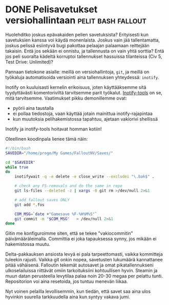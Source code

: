 * DONE Pelisavetukset versiohallintaan                   :pelit:bash:fallout:
CLOSED: [2013-06-27 Thu 19:57]
:LOGBOOK:
- State "DONE"       from "TODO"       [2013-06-27 Thu 19:57]
:END:

Huolehditko joskus epävakaiden pelien savetuksista? Erityisesti kun
savetuksien kanssa voi käydä monenlaista. Joskus vain jää
tallentamatta, joskus pelissä esiintyvä bugi pakottaa pelaajan
palaamaan reittejään takaisin. Entä jos sekään ei onnistu, ja
tallennusta on vain yhtä sorttia? Entä jos peli suoralta kädeltä
korruptoi tallennukset hassuissa tilanteissa (Civ 5, Test Drive:
Unlimited)?

Pannaan tietokone asialle: meillä on versiohallintoja, =git=, ja
meillä on työkaluja automatisoida versiointi aina tallennuksen
yhteydessä: =inotify=.

Inotify on kuuluisasti kernelin erikoisuus, joten käyttääksemme
sitä tyydyttävästi komentoriviltä tarvitsemme parit työkalut.
[[https://github.com/rvoicilas/inotify-tools/wiki][Inotify-tools]] on se, mitä tarvitsemme. Vaatimukset pikku
demonillemme ovat:

- pyörii aina taustalla
- ei pollaa tiedostoja, vaan käyttää jotain mainittua
  inotify-rajapintaa
- kun muutoksia pelihakemistossa tapahtuu, ajetaan vakiorivi
  shellissä
    
Inotify ja inotify-tools hoitavat homman kotiin!

Oleellinen koodinpala lienee tämä näin:

#+BEGIN_SRC sh
  #!/bin/bash
  SAVEDIR="/home/progo/My Games/FalloutNV/Saves/"

  cd "$SAVEDIR"
  while true
  do
      inotifywait -q -e delete -e close_write --excludei "\.bak$" .

      # check any FS-removals and do the same in repo
      git ls-files --deleted -z | xargs -0 git rm >/dev/null 2>&1

      # add fallout saves ONLY
      git add *.fos

      COM_MSG=`date +"Gamesave %F-%H%M%S"`
      git commit -m "$COM_MSG"   > /dev/null 2>&1
  done

#+END_SRC

Gitin me konfiguroimme siten, että se tekee "vakiocommitin"
päivämääräleimalla. Committia ei joka tapauksessa synny, jos mikään
ei hakemistossa muutu.

Delta-pakkauksen ansiosta levyä ei pala tarpeettomasti, vaikka
kommitteja tuleekin rajusti. Vaikka git onkin nopea, savetusten
lukumäärä kannattanee pitää vähäisenä. Falloutin tekemät autosavet
ja omat pikatallennukseni ulkoselailuissa riittävät omiin
tarkoituksiini kohtuullisen hyvin. Steamin ja muun datan
perusteella levytilaa palaa noin 20-30 megaa per pelattu tunti.
Repositorion voi aina resetoida, jos tuntuu menevän liikaa.

Nyt voinen pelailla levollisemmin, kun tiedän, että savet saa aina
ulos hyvinkin suurella tarkkuudella aina kun syntyy vakava jumi.
